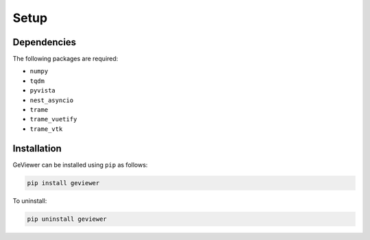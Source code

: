 Setup
-----

Dependencies
~~~~~~~~~~~~

The following packages are required:

-  ``numpy``

-  ``tqdm``

-  ``pyvista``

-  ``nest_asyncio``

-  ``trame``

-  ``trame_vuetify``

-  ``trame_vtk``

Installation
~~~~~~~~~~~~

GeViewer can be installed using ``pip`` as follows:

.. code:: bash

   pip install geviewer

To uninstall:

.. code:: bash

   pip uninstall geviewer
